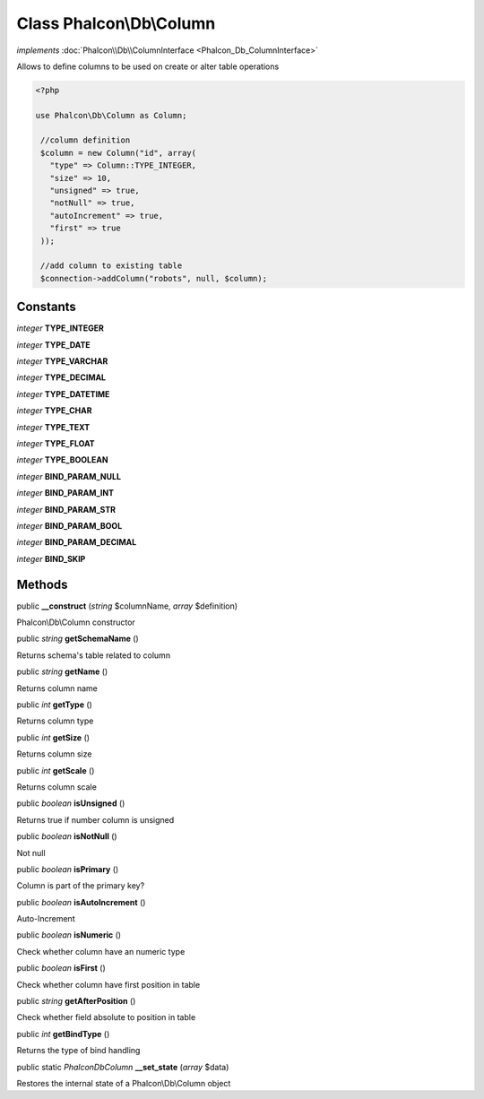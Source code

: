 Class **Phalcon\\Db\\Column**
=============================

*implements* :doc:`Phalcon\\Db\\ColumnInterface <Phalcon_Db_ColumnInterface>`

Allows to define columns to be used on create or alter table operations  

.. code-block:: php

    <?php

    use Phalcon\Db\Column as Column;
    
     //column definition
     $column = new Column("id", array(
       "type" => Column::TYPE_INTEGER,
       "size" => 10,
       "unsigned" => true,
       "notNull" => true,
       "autoIncrement" => true,
       "first" => true
     ));
    
     //add column to existing table
     $connection->addColumn("robots", null, $column);



Constants
---------

*integer* **TYPE_INTEGER**

*integer* **TYPE_DATE**

*integer* **TYPE_VARCHAR**

*integer* **TYPE_DECIMAL**

*integer* **TYPE_DATETIME**

*integer* **TYPE_CHAR**

*integer* **TYPE_TEXT**

*integer* **TYPE_FLOAT**

*integer* **TYPE_BOOLEAN**

*integer* **BIND_PARAM_NULL**

*integer* **BIND_PARAM_INT**

*integer* **BIND_PARAM_STR**

*integer* **BIND_PARAM_BOOL**

*integer* **BIND_PARAM_DECIMAL**

*integer* **BIND_SKIP**

Methods
---------

public  **__construct** (*string* $columnName, *array* $definition)

Phalcon\\Db\\Column constructor



public *string*  **getSchemaName** ()

Returns schema's table related to column



public *string*  **getName** ()

Returns column name



public *int*  **getType** ()

Returns column type



public *int*  **getSize** ()

Returns column size



public *int*  **getScale** ()

Returns column scale



public *boolean*  **isUnsigned** ()

Returns true if number column is unsigned



public *boolean*  **isNotNull** ()

Not null



public *boolean*  **isPrimary** ()

Column is part of the primary key?



public *boolean*  **isAutoIncrement** ()

Auto-Increment



public *boolean*  **isNumeric** ()

Check whether column have an numeric type



public *boolean*  **isFirst** ()

Check whether column have first position in table



public *string*  **getAfterPosition** ()

Check whether field absolute to position in table



public *int*  **getBindType** ()

Returns the type of bind handling



public static *\Phalcon\Db\Column*  **__set_state** (*array* $data)

Restores the internal state of a Phalcon\\Db\\Column object



